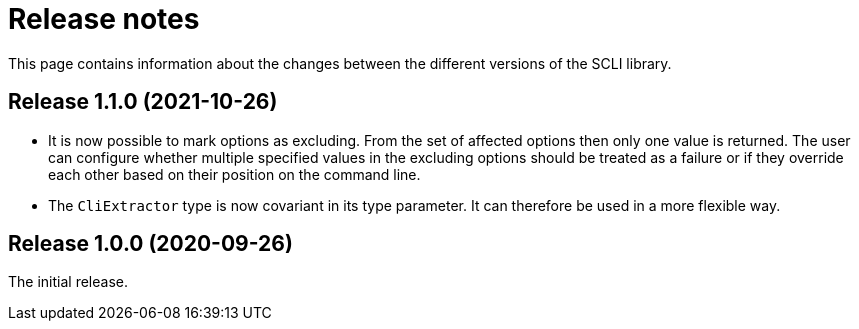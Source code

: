 = Release notes

This page contains information about the changes between the different versions
of the SCLI library.

== Release 1.1.0 (2021-10-26)

* It is now possible to mark options as excluding. From the set of affected
  options then only one value is returned. The user can configure whether
  multiple specified values in the excluding options should be treated as a
  failure or if they override each other based on their position on the
  command line.

* The `CliExtractor` type is now covariant in its type parameter. It can
  therefore be used in a more flexible way.

== Release 1.0.0 (2020-09-26)

The initial release.
